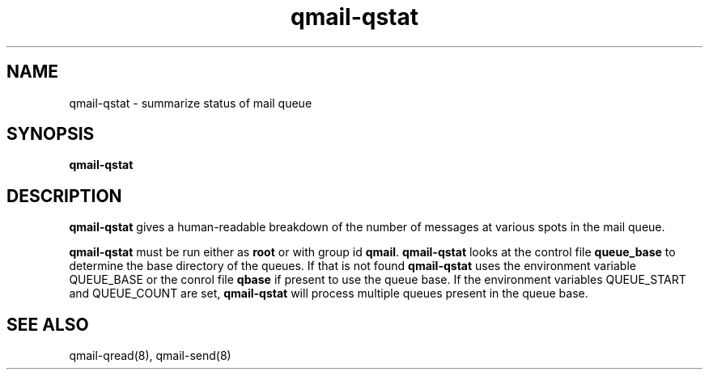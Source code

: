 .TH qmail-qstat 8
.SH NAME
qmail-qstat \- summarize status of mail queue
.SH SYNOPSIS
.B qmail-qstat
.SH DESCRIPTION
.B qmail-qstat
gives a human-readable breakdown
of the number of messages at various spots in the mail queue.

.B qmail-qstat
must be run either as
.B root
or with group id
.BR qmail .
.B qmail-qstat
looks at the control file
.B queue_base
to determine the base directory of the queues. If that is not found
\fBqmail-qstat\fR uses the environment variable QUEUE_BASE or the conrol file \fBqbase\fR if
present to use the queue base. If the environment variables QUEUE_START and QUEUE_COUNT are set,
\fBqmail-qstat\fR will process multiple queues present in the queue base.
.SH "SEE ALSO"
qmail-qread(8),
qmail-send(8)

